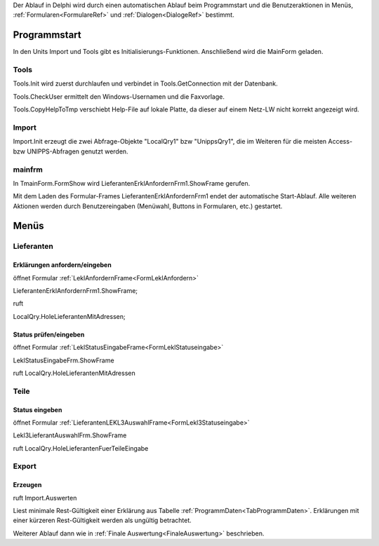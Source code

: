 Der Ablauf in Delphi wird durch einen automatischen Ablauf beim Programmstart 
und die Benutzeraktionen in Menüs, :ref:`Formularen<FormulareRef>` und :ref:`Dialogen<DialogeRef>`  bestimmt.

Programmstart
=============

In den Units Import und Tools gibt es Initialisierungs-Funktionen.
Anschließend wird die MainForm geladen.

Tools
-----

Tools.Init wird zuerst durchlaufen und verbindet in Tools.GetConnection mit der Datenbank.

Tools.CheckUser ermittelt den Windows-Usernamen und die Faxvorlage.

Tools.CopyHelpToTmp verschiebt Help-File auf lokale Platte, da dieser auf einem Netz-LW nicht korrekt angezeigt wird.

Import
------

Import.Init erzeugt die zwei Abfrage-Objekte "LocalQry1" bzw "UnippsQry1", 
die im Weiteren für die meisten Access- bzw UNIPPS-Abfragen genutzt werden.

mainfrm
-------

In TmainForm.FormShow wird LieferantenErklAnfordernFrm1.ShowFrame gerufen.

Mit dem Laden des Formular-Frames LieferantenErklAnfordernFrm1 endet der automatische Start-Ablauf.
Alle weiteren Aktionen werden durch Benutzereingaben (Menüwahl, Buttons in Formularen, etc.) gestartet.


Menüs
=====

.. #################################################################################

Lieferanten
-----------

Erklärungen anfordern/eingeben
~~~~~~~~~~~~~~~~~~~~~~~~~~~~~~

öffnet Formular :ref:`LeklAnfordernFrame<FormLeklAnfordern>` 

LieferantenErklAnfordernFrm1.ShowFrame;

ruft 

LocalQry.HoleLieferantenMitAdressen;

Status prüfen/eingeben
~~~~~~~~~~~~~~~~~~~~~~

öffnet Formular :ref:`LeklStatusEingabeFrame<FormLeklStatuseingabe>` 

LeklStatusEingabeFrm.ShowFrame

ruft LocalQry.HoleLieferantenMitAdressen

Teile
-----

Status eingeben
~~~~~~~~~~~~~~~

öffnet Formular :ref:`LieferantenLEKL3AuswahlFrame<FormLekl3Statuseingabe>` 

Lekl3LieferantAuswahlFrm.ShowFrame

ruft LocalQry.HoleLieferantenFuerTeileEingabe

Export
------

Erzeugen
~~~~~~~~

ruft Import.Auswerten

Liest minimale Rest-Gültigkeit einer Erklärung aus Tabelle :ref:`ProgrammDaten<TabProgrammDaten>`.
Erklärungen mit einer kürzeren Rest-Gültigkeit werden als ungültig betrachtet.

Weiterer Ablauf dann wie in :ref:`Finale Auswertung<FinaleAuswertung>` beschrieben.

